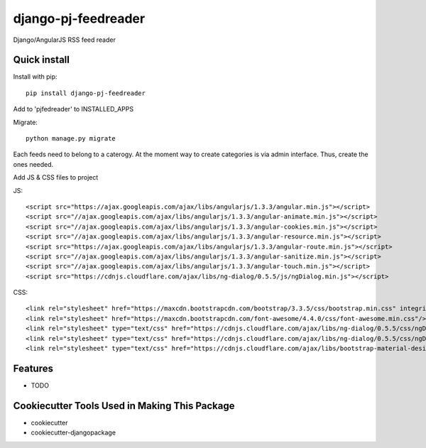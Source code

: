 =============================
django-pj-feedreader
=============================

.. image:: https://badge.fury.io/py/django-pj-feedreader.png
    :target: https://badge.fury.io/py/django-pj-feedreader

.. image:: https://travis-ci.org/jokimies/django-pj-feedreader.png?branch=master
    :target: https://travis-ci.org/jokimies/django-pj-feedreader

.. image:: https://codecov.io/github/jokimies/django-pj-feedreader/coverage.svg?branch=master
    :target: https://codecov.io/github/jokimies/django-pj-feedreader?branch=master


Django/AngularJS RSS feed reader

Quick install
-------------

Install with pip::

  pip install django-pj-feedreader

Add to 'pjfedreader' to INSTALLED_APPS

Migrate::

  python manage.py migrate

Each feeds need to belong to a caterogy. At the moment way to create
categories is via admin interface. Thus, create the ones needed.

Add JS & CSS files to project

JS::

   <script src="https://ajax.googleapis.com/ajax/libs/angularjs/1.3.3/angular.min.js"></script>
   <script src="//ajax.googleapis.com/ajax/libs/angularjs/1.3.3/angular-animate.min.js"></script>
   <script src="//ajax.googleapis.com/ajax/libs/angularjs/1.3.3/angular-cookies.min.js"></script>
   <script src="//ajax.googleapis.com/ajax/libs/angularjs/1.3.3/angular-resource.min.js"></script>
   <script src="https://ajax.googleapis.com/ajax/libs/angularjs/1.3.3/angular-route.min.js"></script>
   <script src="//ajax.googleapis.com/ajax/libs/angularjs/1.3.3/angular-sanitize.min.js"></script>
   <script src="//ajax.googleapis.com/ajax/libs/angularjs/1.3.3/angular-touch.min.js"></script>
   <script src="https://cdnjs.cloudflare.com/ajax/libs/ng-dialog/0.5.5/js/ngDialog.min.js"></script>

CSS::

  <link rel="stylesheet" href="https://maxcdn.bootstrapcdn.com/bootstrap/3.3.5/css/bootstrap.min.css" integrity="sha512-dTfge/zgoMYpP7QbHy4gWMEGsbsdZeCXz7irItjcC3sPUFtf0kuFbDz/ixG7ArTxmDjLXDmezHubeNikyKGVyQ==" crossorigin="anonymous">
  <link rel="stylesheet" href="https://maxcdn.bootstrapcdn.com/font-awesome/4.4.0/css/font-awesome.min.css"/>
  <link rel="stylesheet" type="text/css" href="https://cdnjs.cloudflare.com/ajax/libs/ng-dialog/0.5.5/css/ngDialog.min.css"/>
  <link rel="stylesheet" type="text/css" href="https://cdnjs.cloudflare.com/ajax/libs/ng-dialog/0.5.5/css/ngDialog-theme-default.min.css"/>
  <link rel="stylesheet" type="text/css" href="https://cdnjs.cloudflare.com/ajax/libs/bootstrap-material-design/0.4.1/css/material.min.css"/>


Features
--------

* TODO

Cookiecutter Tools Used in Making This Package
----------------------------------------------

*  cookiecutter
*  cookiecutter-djangopackage
